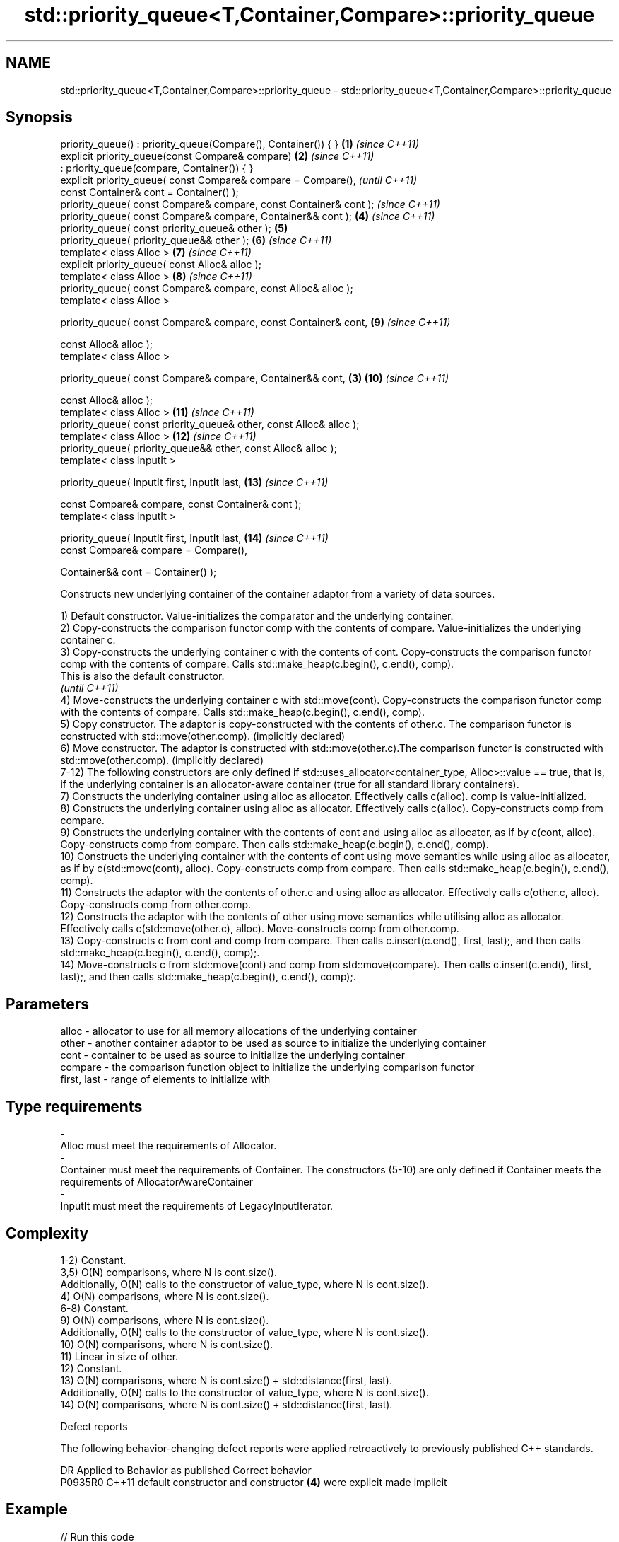 .TH std::priority_queue<T,Container,Compare>::priority_queue 3 "2020.03.24" "http://cppreference.com" "C++ Standard Libary"
.SH NAME
std::priority_queue<T,Container,Compare>::priority_queue \- std::priority_queue<T,Container,Compare>::priority_queue

.SH Synopsis
   priority_queue() : priority_queue(Compare(), Container()) { }      \fB(1)\fP \fI(since C++11)\fP
   explicit priority_queue(const Compare& compare)                    \fB(2)\fP \fI(since C++11)\fP
   : priority_queue(compare, Container()) { }
   explicit priority_queue( const Compare& compare = Compare(),                         \fI(until C++11)\fP
   const Container& cont = Container() );
   priority_queue( const Compare& compare, const Container& cont );                     \fI(since C++11)\fP
   priority_queue( const Compare& compare, Container&& cont );            \fB(4)\fP           \fI(since C++11)\fP
   priority_queue( const priority_queue& other );                         \fB(5)\fP
   priority_queue( priority_queue&& other );                              \fB(6)\fP           \fI(since C++11)\fP
   template< class Alloc >                                                \fB(7)\fP           \fI(since C++11)\fP
   explicit priority_queue( const Alloc& alloc );
   template< class Alloc >                                                \fB(8)\fP           \fI(since C++11)\fP
   priority_queue( const Compare& compare, const Alloc& alloc );
   template< class Alloc >

   priority_queue( const Compare& compare, const Container& cont,         \fB(9)\fP           \fI(since C++11)\fP

   const Alloc& alloc );
   template< class Alloc >

   priority_queue( const Compare& compare, Container&& cont,          \fB(3)\fP \fB(10)\fP          \fI(since C++11)\fP

   const Alloc& alloc );
   template< class Alloc >                                                \fB(11)\fP          \fI(since C++11)\fP
   priority_queue( const priority_queue& other, const Alloc& alloc );
   template< class Alloc >                                                \fB(12)\fP          \fI(since C++11)\fP
   priority_queue( priority_queue&& other, const Alloc& alloc );
   template< class InputIt >

   priority_queue( InputIt first, InputIt last,                           \fB(13)\fP          \fI(since C++11)\fP

   const Compare& compare, const Container& cont );
   template< class InputIt >

   priority_queue( InputIt first, InputIt last,                           \fB(14)\fP          \fI(since C++11)\fP
   const Compare& compare = Compare(),

   Container&& cont = Container() );

   Constructs new underlying container of the container adaptor from a variety of data sources.

   1) Default constructor. Value-initializes the comparator and the underlying container.
   2) Copy-constructs the comparison functor comp with the contents of compare. Value-initializes the underlying container c.
   3) Copy-constructs the underlying container c with the contents of cont. Copy-constructs the comparison functor comp with the contents of compare. Calls std::make_heap(c.begin(), c.end(), comp).
   This is also the default constructor.
   \fI(until C++11)\fP
   4) Move-constructs the underlying container c with std::move(cont). Copy-constructs the comparison functor comp with the contents of compare. Calls std::make_heap(c.begin(), c.end(), comp).
   5) Copy constructor. The adaptor is copy-constructed with the contents of other.c. The comparison functor is constructed with std::move(other.comp). (implicitly declared)
   6) Move constructor. The adaptor is constructed with std::move(other.c).The comparison functor is constructed with std::move(other.comp). (implicitly declared)
   7-12) The following constructors are only defined if std::uses_allocator<container_type, Alloc>::value == true, that is, if the underlying container is an allocator-aware container (true for all standard library containers).
   7) Constructs the underlying container using alloc as allocator. Effectively calls c(alloc). comp is value-initialized.
   8) Constructs the underlying container using alloc as allocator. Effectively calls c(alloc). Copy-constructs comp from compare.
   9) Constructs the underlying container with the contents of cont and using alloc as allocator, as if by c(cont, alloc). Copy-constructs comp from compare. Then calls std::make_heap(c.begin(), c.end(), comp).
   10) Constructs the underlying container with the contents of cont using move semantics while using alloc as allocator, as if by c(std::move(cont), alloc). Copy-constructs comp from compare. Then calls std::make_heap(c.begin(), c.end(), comp).
   11) Constructs the adaptor with the contents of other.c and using alloc as allocator. Effectively calls c(other.c, alloc). Copy-constructs comp from other.comp.
   12) Constructs the adaptor with the contents of other using move semantics while utilising alloc as allocator. Effectively calls c(std::move(other.c), alloc). Move-constructs comp from other.comp.
   13) Copy-constructs c from cont and comp from compare. Then calls c.insert(c.end(), first, last);, and then calls std::make_heap(c.begin(), c.end(), comp);.
   14) Move-constructs c from std::move(cont) and comp from std::move(compare). Then calls c.insert(c.end(), first, last);, and then calls std::make_heap(c.begin(), c.end(), comp);.

.SH Parameters

   alloc                          -                   allocator to use for all memory allocations of the underlying container
   other                          -                   another container adaptor to be used as source to initialize the underlying container
   cont                           -                   container to be used as source to initialize the underlying container
   compare                        -                   the comparison function object to initialize the underlying comparison functor
   first, last                    -                   range of elements to initialize with
.SH Type requirements
   -
   Alloc must meet the requirements of Allocator.
   -
   Container must meet the requirements of Container. The constructors (5-10) are only defined if Container meets the requirements of AllocatorAwareContainer
   -
   InputIt must meet the requirements of LegacyInputIterator.

.SH Complexity

   1-2) Constant.
   3,5) O(N) comparisons, where N is cont.size().
   Additionally, O(N) calls to the constructor of value_type, where N is cont.size().
   4) O(N) comparisons, where N is cont.size().
   6-8) Constant.
   9) O(N) comparisons, where N is cont.size().
   Additionally, O(N) calls to the constructor of value_type, where N is cont.size().
   10) O(N) comparisons, where N is cont.size().
   11) Linear in size of other.
   12) Constant.
   13) O(N) comparisons, where N is cont.size() + std::distance(first, last).
   Additionally, O(N) calls to the constructor of value_type, where N is cont.size().
   14) O(N) comparisons, where N is cont.size() + std::distance(first, last).

  Defect reports

   The following behavior-changing defect reports were applied retroactively to previously published C++ standards.

     DR    Applied to                 Behavior as published                 Correct behavior
   P0935R0 C++11      default constructor and constructor \fB(4)\fP were explicit made implicit

.SH Example

   
// Run this code

 #include <queue>
 #include <vector>
 #include <iostream>
 #include <functional>

 int main()
 {
     std::priority_queue<int> c1;
     c1.push(5);
     std::cout << c1.size() << '\\n';

     std::priority_queue<int> c2(c1);
     std::cout << c2.size() << '\\n';

     std::vector<int> vec={3, 1, 4, 1, 5};
     std::priority_queue<int> c3(std::less<int>(), vec);
     std::cout << c3.size() << '\\n';
 }

.SH Output:

 1
 1
 5

  Example With Custom Comparator

   
// Run this code

 #include <iostream>
 #include <queue>
 #include <vector>
 #include <utility>

 using my_pair_t = std::pair<size_t,bool>;

 using my_container_t = std::vector<my_pair_t>;

 int main()
 {
     auto my_comp =
         [](const my_pair_t& e1, const my_pair_t& e2)
         { return e1.first > e2.first; };
     std::priority_queue<my_pair_t,
                         my_container_t,
                         decltype(my_comp)> queue(my_comp);
     queue.push(std::make_pair(5, true));
     queue.push(std::make_pair(3, false));
     queue.push(std::make_pair(7, true));
     std::cout << std::boolalpha;
     while(!queue.empty())
     {
         const auto& p = queue.top();
         std::cout << p.first << " " << p.second << "\\n";
         queue.pop();
     }
 }

.SH Output:

 3 false
 5 true
 7 true

.SH See also

   operator= assigns values to the container adaptor
             \fI(public member function)\fP
